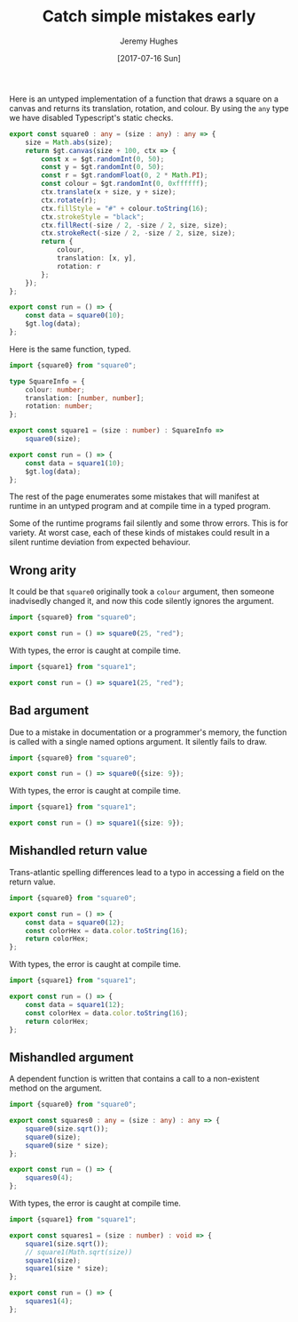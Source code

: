 #+TITLE: Catch simple mistakes early
#+AUTHOR: Jeremy Hughes
#+EMAIL: jedahu@gmail.com
#+DATE: [2017-07-16 Sun]


Here is an untyped implementation of a function that draws a square on a canvas
and returns its translation, rotation, and colour. By using the =any= type we have
disabled Typescript's static checks.
#+BEGIN_SRC ts :module square0
export const square0 : any = (size : any) : any => {
    size = Math.abs(size);
    return $gt.canvas(size + 100, ctx => {
        const x = $gt.randomInt(0, 50);
        const y = $gt.randomInt(0, 50);
        const r = $gt.randomFloat(0, 2 * Math.PI);
        const colour = $gt.randomInt(0, 0xffffff);
        ctx.translate(x + size, y + size);
        ctx.rotate(r);
        ctx.fillStyle = "#" + colour.toString(16);
        ctx.strokeStyle = "black";
        ctx.fillRect(-size / 2, -size / 2, size, size);
        ctx.strokeRect(-size / 2, -size / 2, size, size);
        return {
            colour,
            translation: [x, y],
            rotation: r
        };
    });
};

export const run = () => {
    const data = square0(10);
    $gt.log(data);
};
#+END_SRC

Here is the same function, typed.
#+BEGIN_SRC ts :module square1
import {square0} from "square0";

type SquareInfo = {
    colour: number;
    translation: [number, number];
    rotation: number;
};

export const square1 = (size : number) : SquareInfo =>
    square0(size);

export const run = () => {
    const data = square1(10);
    $gt.log(data);
};
#+END_SRC

The rest of the page enumerates some mistakes that will manifest at runtime in
an untyped program and at compile time in a typed program.

Some of the runtime programs fail silently and some throw errors. This is for
variety. At worst case, each of these kinds of mistakes could result in a silent
runtime deviation from expected behaviour.


** Wrong arity

It could be that =square0= originally took a =colour= argument, then someone
inadvisedly changed it, and now this code silently ignores the argument.
#+BEGIN_SRC ts :module wrong-arity0
import {square0} from "square0";

export const run = () => square0(25, "red");
#+END_SRC

With types, the error is caught at compile time.
#+BEGIN_SRC ts :module wrong-arity1 :error static
import {square1} from "square1";

export const run = () => square1(25, "red");
#+END_SRC


** Bad argument

Due to a mistake in documentation or a programmer's memory, the function is
called with a single named options argument. It silently fails to draw.
#+BEGIN_SRC ts :module bad-argument0
import {square0} from "square0";

export const run = () => square0({size: 9});
#+END_SRC

With types, the error is caught at compile time.
#+BEGIN_SRC ts :module bad-argument1 :error static
import {square1} from "square1";

export const run = () => square1({size: 9});
#+END_SRC


** Mishandled return value

Trans-atlantic spelling differences lead to a typo in accessing a field on the
return value.
#+BEGIN_SRC ts :module mishandled-return-value0 :error runtime
import {square0} from "square0";

export const run = () => {
    const data = square0(12);
    const colorHex = data.color.toString(16);
    return colorHex;
};
#+END_SRC

With types, the error is caught at compile time.
#+BEGIN_SRC ts :module mishandled-return-value1 :error static
import {square1} from "square1";

export const run = () => {
    const data = square1(12);
    const colorHex = data.color.toString(16);
    return colorHex;
};
#+END_SRC


** Mishandled argument

A dependent function is written that contains a call to a non-existent method on
the argument.
#+BEGIN_SRC ts :module mishandled-argument0 :error runtime
import {square0} from "square0";

export const squares0 : any = (size : any) : any => {
    square0(size.sqrt());
    square0(size);
    square0(size * size);
};

export const run = () => {
    squares0(4);
};
#+END_SRC

With types, the error is caught at compile time.
#+BEGIN_SRC ts :module mishandled-argument1 :error static
import {square1} from "square1";

export const squares1 = (size : number) : void => {
    square1(size.sqrt());
    // square1(Math.sqrt(size))
    square1(size);
    square1(size * size);
};

export const run = () => {
    squares1(4);
};
#+END_SRC
